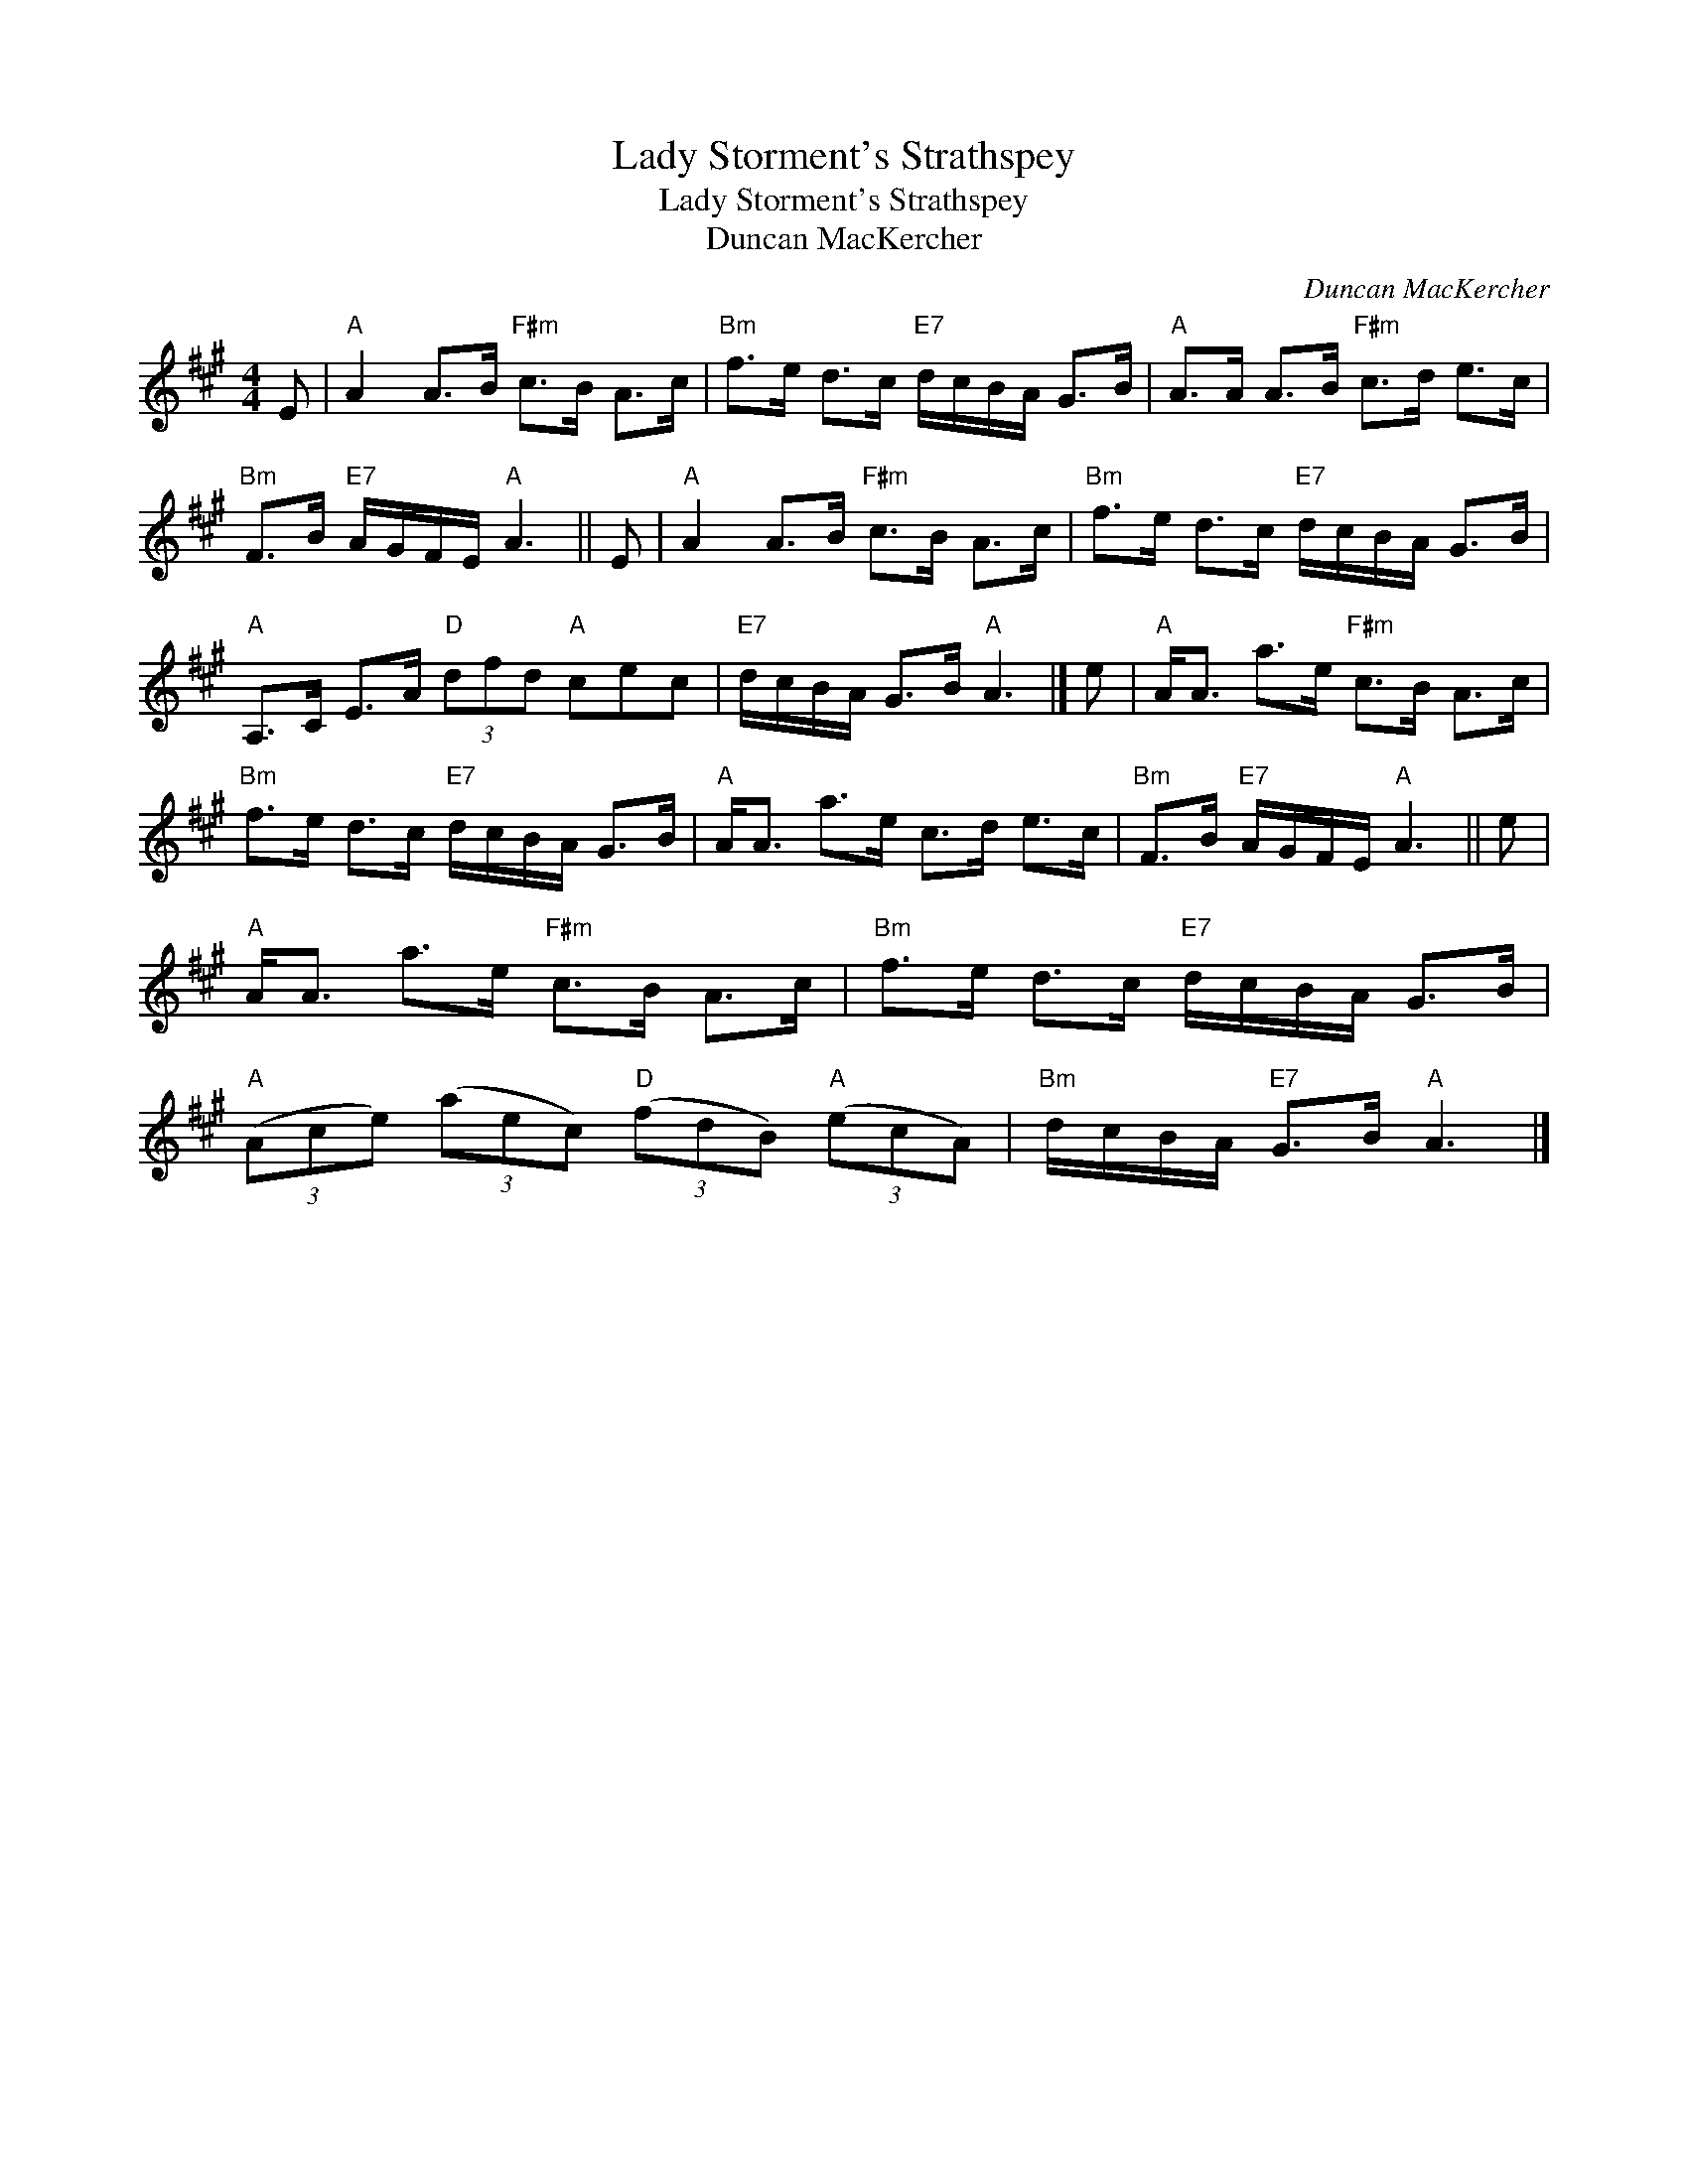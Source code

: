 X:1
T:Lady Storment's Strathspey
T:Lady Storment's Strathspey
T:Duncan MacKercher
C:Duncan MacKercher
L:1/8
M:4/4
K:A
V:1 treble 
V:1
 E |"A" A2 A>B"F#m" c>B A>c |"Bm" f>e d>c"E7" d/c/B/A/ G>B |"A" A>A A>B"F#m" c>d e>c | %4
"Bm" F>B"E7" A/G/F/E/"A" A3 || E |"A" A2 A>B"F#m" c>B A>c |"Bm" f>e d>c"E7" d/c/B/A/ G>B | %8
"A" A,>C E>A"D" (3dfd"A" cec |"E7" d/c/B/A/ G>B"A" A3 |] e |"A" A<A a>e"F#m" c>B A>c | %12
"Bm" f>e d>c"E7" d/c/B/A/ G>B |"A" A<A a>e c>d e>c |"Bm" F>B"E7" A/G/F/E/"A" A3 || e | %16
"A" A<A a>e"F#m" c>B A>c |"Bm" f>e d>c"E7" d/c/B/A/ G>B | %18
"A" (3(Ace) (3(aec)"D" (3(fdB)"A" (3(ecA) |"Bm" d/c/B/A/"E7" G>B"A" A3 |] %20

